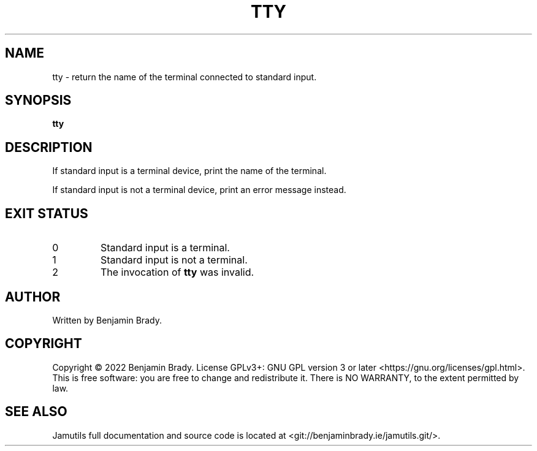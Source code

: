 .TH TTY 1 "March 2022" Jamutils-JAMUTILS_VERSION
.SH NAME
tty \- return the name of the terminal connected to standard input.
.SH SYNOPSIS
.B tty
.SH DESCRIPTION
If standard input is a terminal device, print the name of the terminal.

If standard input is not a terminal device, print an error message instead.
.SH EXIT STATUS
.TP
0
Standard input is a terminal.
.TP
1
Standard input is not a terminal.
.TP
2
The invocation of
.B tty
was invalid.
.SH AUTHOR
Written by Benjamin Brady.
.SH COPYRIGHT
Copyright \(co 2022 Benjamin Brady. License GPLv3+: GNU GPL version 3 or later
<https://gnu.org/licenses/gpl.html>. This is free software: you are free to
change and redistribute it. There is NO WARRANTY, to the extent permitted by
law.
.SH SEE ALSO
Jamutils full documentation and source code is located at
<git://benjaminbrady.ie/jamutils.git/>.
